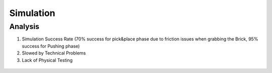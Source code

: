 *****************************
Simulation
*****************************

Analysis
===================================

#. Simulation Success Rate (70% success for pick&place phase due to friction issues when grabbing the Brick, 95% success for Pushing phase)
#. Slowed by Technical Problems
#. Lack of Physical Testing

.. figure:: pictures/Simulation.PNG
    :align: center
    :figclass: align-center
